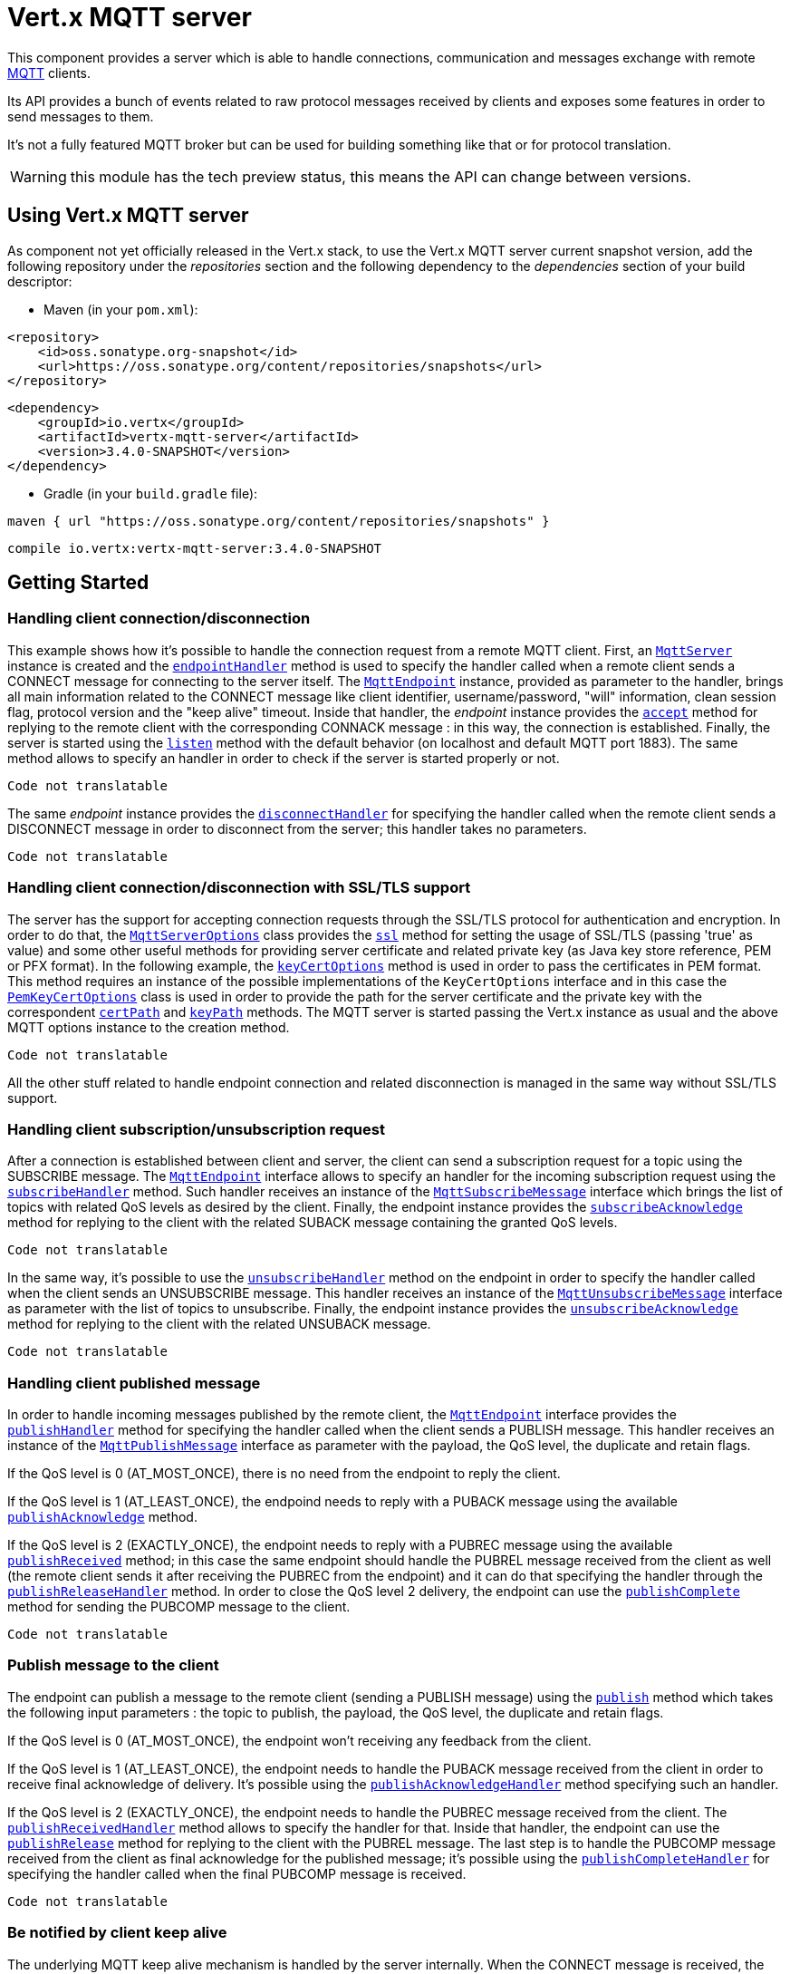 = Vert.x MQTT server

This component provides a server which is able to handle connections, communication and messages exchange with remote
link:http://mqtt.org/[MQTT] clients.

Its API provides a bunch of events related to raw protocol messages received by
clients and exposes some features in order to send messages to them.

It's not a fully featured MQTT broker but can be used for building something like that or for protocol translation.

WARNING: this module has the tech preview status, this means the API can change between versions.

== Using Vert.x MQTT server

As component not yet officially released in the Vert.x stack, to use the Vert.x MQTT server current snapshot version,
add the following repository under the _repositories_ section and the following dependency to the _dependencies_ section
of your build descriptor:

* Maven (in your `pom.xml`):

[source,xml,subs="+attributes"]
----
<repository>
    <id>oss.sonatype.org-snapshot</id>
    <url>https://oss.sonatype.org/content/repositories/snapshots</url>
</repository>
----

[source,xml,subs="+attributes"]
----
<dependency>
    <groupId>io.vertx</groupId>
    <artifactId>vertx-mqtt-server</artifactId>
    <version>3.4.0-SNAPSHOT</version>
</dependency>
----

* Gradle (in your `build.gradle` file):

[source,groovy,subs="+attributes"]
----
maven { url "https://oss.sonatype.org/content/repositories/snapshots" }
----

[source,groovy,subs="+attributes"]
----
compile io.vertx:vertx-mqtt-server:3.4.0-SNAPSHOT
----

== Getting Started

=== Handling client connection/disconnection

This example shows how it's possible to handle the connection request from a remote MQTT client. First, an
`link:../../jsdoc/module-vertx-mqtt-server-js_mqtt_server-MqttServer.html[MqttServer]` instance is created and the `link:../../jsdoc/module-vertx-mqtt-server-js_mqtt_server-MqttServer.html#endpointHandler[endpointHandler]` method is used to specify the handler called
when a remote client sends a CONNECT message for connecting to the server itself. The `link:../../jsdoc/module-vertx-mqtt-server-js_mqtt_endpoint-MqttEndpoint.html[MqttEndpoint]`
instance, provided as parameter to the handler, brings all main information related to the CONNECT message like client identifier,
username/password, "will" information, clean session flag, protocol version and the "keep alive" timeout.
Inside that handler, the _endpoint_ instance provides the `link:../../jsdoc/module-vertx-mqtt-server-js_mqtt_endpoint-MqttEndpoint.html#accept[accept]` method
for replying to the remote client with the corresponding CONNACK message : in this way, the connection is established.
Finally, the server is started using the `link:../../jsdoc/module-vertx-mqtt-server-js_mqtt_server-MqttServer.html#listen[listen]` method with
the default behavior (on localhost and default MQTT port 1883). The same method allows to specify an handler in order
to check if the server is started properly or not.

[source,js]
----
Code not translatable
----

The same _endpoint_ instance provides the `link:../../jsdoc/module-vertx-mqtt-server-js_mqtt_endpoint-MqttEndpoint.html#disconnectHandler[disconnectHandler]`
for specifying the handler called when the remote client sends a DISCONNECT message in order to disconnect from the server;
this handler takes no parameters.

[source,js]
----
Code not translatable
----

=== Handling client connection/disconnection with SSL/TLS support

The server has the support for accepting connection requests through the SSL/TLS protocol for authentication and encryption.
In order to do that, the `link:../dataobjects.html#MqttServerOptions[MqttServerOptions]` class provides the `link:../dataobjects.html#MqttServerOptions#setSsl[ssl]` method
for setting the usage of SSL/TLS (passing 'true' as value) and some other useful methods for providing server certificate and
related private key (as Java key store reference, PEM or PFX format). In the following example, the
`link:../dataobjects.html#MqttServerOptions#setKeyCertOptions[keyCertOptions]` method is used in order to
pass the certificates in PEM format. This method requires an instance of the possible implementations of the
`KeyCertOptions` interface and in this case the `link:../../vertx-core/dataobjects.html#PemKeyCertOptions[PemKeyCertOptions]` class
is used in order to provide the path for the server certificate and the private key with the correspondent
`link:../../vertx-core/dataobjects.html#PemKeyCertOptions#setCertPath[certPath]` and
`link:../../vertx-core/dataobjects.html#PemKeyCertOptions#setKeyPath[keyPath]` methods.
The MQTT server is started passing the Vert.x instance as usual and the above MQTT options instance to the creation method.

[source,js]
----
Code not translatable
----

All the other stuff related to handle endpoint connection and related disconnection is managed in the same way without SSL/TLS support.

=== Handling client subscription/unsubscription request

After a connection is established between client and server, the client can send a subscription request for a topic
using the SUBSCRIBE message. The `link:../../jsdoc/module-vertx-mqtt-server-js_mqtt_endpoint-MqttEndpoint.html[MqttEndpoint]` interface allows to specify an handler for the
incoming subscription request using the `link:../../jsdoc/module-vertx-mqtt-server-js_mqtt_endpoint-MqttEndpoint.html#subscribeHandler[subscribeHandler]` method.
Such handler receives an instance of the `link:../../jsdoc/module-vertx-mqtt-server-js_mqtt_subscribe_message-MqttSubscribeMessage.html[MqttSubscribeMessage]` interface which brings
the list of topics with related QoS levels as desired by the client.
Finally, the endpoint instance provides the `link:../../jsdoc/module-vertx-mqtt-server-js_mqtt_endpoint-MqttEndpoint.html#subscribeAcknowledge[subscribeAcknowledge]` method
for replying to the client with the related SUBACK message containing the granted QoS levels.

[source,js]
----
Code not translatable
----

In the same way, it's possible to use the `link:../../jsdoc/module-vertx-mqtt-server-js_mqtt_endpoint-MqttEndpoint.html#unsubscribeHandler[unsubscribeHandler]` method
on the endpoint in order to specify the handler called when the client sends an UNSUBSCRIBE message. This handler receives
an instance of the `link:../../jsdoc/module-vertx-mqtt-server-js_mqtt_unsubscribe_message-MqttUnsubscribeMessage.html[MqttUnsubscribeMessage]` interface as parameter with the list of topics to unsubscribe.
Finally, the endpoint instance provides the `link:../../jsdoc/module-vertx-mqtt-server-js_mqtt_endpoint-MqttEndpoint.html#unsubscribeAcknowledge[unsubscribeAcknowledge]` method
for replying to the client with the related UNSUBACK message.

[source,js]
----
Code not translatable
----

=== Handling client published message

In order to handle incoming messages published by the remote client, the `link:../../jsdoc/module-vertx-mqtt-server-js_mqtt_endpoint-MqttEndpoint.html[MqttEndpoint]` interface provides
the `link:../../jsdoc/module-vertx-mqtt-server-js_mqtt_endpoint-MqttEndpoint.html#publishHandler[publishHandler]` method for specifying the handler called
when the client sends a PUBLISH message. This handler receives an instance of the `link:../../jsdoc/module-vertx-mqtt-server-js_mqtt_publish_message-MqttPublishMessage.html[MqttPublishMessage]`
interface as parameter with the payload, the QoS level, the duplicate and retain flags.

If the QoS level is 0 (AT_MOST_ONCE), there is no need from the endpoint to reply the client.

If the QoS level is 1 (AT_LEAST_ONCE), the endpoind needs to reply with a PUBACK message using the
available `link:../../jsdoc/module-vertx-mqtt-server-js_mqtt_endpoint-MqttEndpoint.html#publishAcknowledge[publishAcknowledge]` method.

If the QoS level is 2 (EXACTLY_ONCE), the endpoint needs to reply with a PUBREC message using the
available `link:../../jsdoc/module-vertx-mqtt-server-js_mqtt_endpoint-MqttEndpoint.html#publishReceived[publishReceived]` method; in this case the same endpoint should handle
the PUBREL message received from the client as well (the remote client sends it after receiving the PUBREC from the endpoint)
and it can do that specifying the handler through the `link:../../jsdoc/module-vertx-mqtt-server-js_mqtt_endpoint-MqttEndpoint.html#publishReleaseHandler[publishReleaseHandler]` method.
In order to close the QoS level 2 delivery, the endpoint can use the `link:../../jsdoc/module-vertx-mqtt-server-js_mqtt_endpoint-MqttEndpoint.html#publishComplete[publishComplete]` method
for sending the PUBCOMP message to the client.

[source,js]
----
Code not translatable
----

=== Publish message to the client

The endpoint can publish a message to the remote client (sending a PUBLISH message) using the
`link:../../jsdoc/module-vertx-mqtt-server-js_mqtt_endpoint-MqttEndpoint.html#publish[publish]` method
which takes the following input parameters : the topic to publish, the payload, the QoS level, the duplicate and retain flags.

If the QoS level is 0 (AT_MOST_ONCE), the endpoint won't receiving any feedback from the client.

If the QoS level is 1 (AT_LEAST_ONCE), the endpoint needs to handle the PUBACK message received from the client
in order to receive final acknowledge of delivery. It's possible using the `link:../../jsdoc/module-vertx-mqtt-server-js_mqtt_endpoint-MqttEndpoint.html#publishAcknowledgeHandler[publishAcknowledgeHandler]` method
specifying such an handler.

If the QoS level is 2 (EXACTLY_ONCE), the endpoint needs to handle the PUBREC message received from the client.
The `link:../../jsdoc/module-vertx-mqtt-server-js_mqtt_endpoint-MqttEndpoint.html#publishReceivedHandler[publishReceivedHandler]` method allows to specify
the handler for that. Inside that handler, the endpoint can use the `link:../../jsdoc/module-vertx-mqtt-server-js_mqtt_endpoint-MqttEndpoint.html#publishRelease[publishRelease]` method
for replying to the client with the PUBREL message. The last step is to handle the PUBCOMP message received from the client
as final acknowledge for the published message; it's possible using the `link:../../jsdoc/module-vertx-mqtt-server-js_mqtt_endpoint-MqttEndpoint.html#publishCompleteHandler[publishCompleteHandler]`
for specifying the handler called when the final PUBCOMP message is received.

[source,js]
----
Code not translatable
----

=== Be notified by client keep alive

The underlying MQTT keep alive mechanism is handled by the server internally. When the CONNECT message is received,
the server takes care of the keep alive timeout specified inside that message in order to check if the client doesn't
send messages in such timeout. At same time, for every PINGREQ received, the server replies with the related PINGRESP.

Even if there is no need for the high level application to handle that, the `link:../../jsdoc/module-vertx-mqtt-server-js_mqtt_endpoint-MqttEndpoint.html[MqttEndpoint]` interface
provides the `link:../../jsdoc/module-vertx-mqtt-server-js_mqtt_endpoint-MqttEndpoint.html#pingHandler[pingHandler]` method for specifying an handler
called when a PINGREQ message is received from the client. It's just a notification to the application that the client
isn't sending meaningful messages but only pings for keeping alive; in any case the PINGRESP is automatically sent
by the server internally as described above.

[source,js]
----
Code not translatable
----

=== Closing the server

The `link:../../jsdoc/module-vertx-mqtt-server-js_mqtt_server-MqttServer.html[MqttServer]` interface provides the `link:../../jsdoc/module-vertx-mqtt-server-js_mqtt_server-MqttServer.html#close[close]` method
that can be used for closing the server; it stops to listen for incoming connections and closes all the active connections
with remote clients. This method is asynchronous and one overload provides the possibility to specify a complention handler
that will be called when the server is really closed.

[source,js]
----
Code not translatable
----
